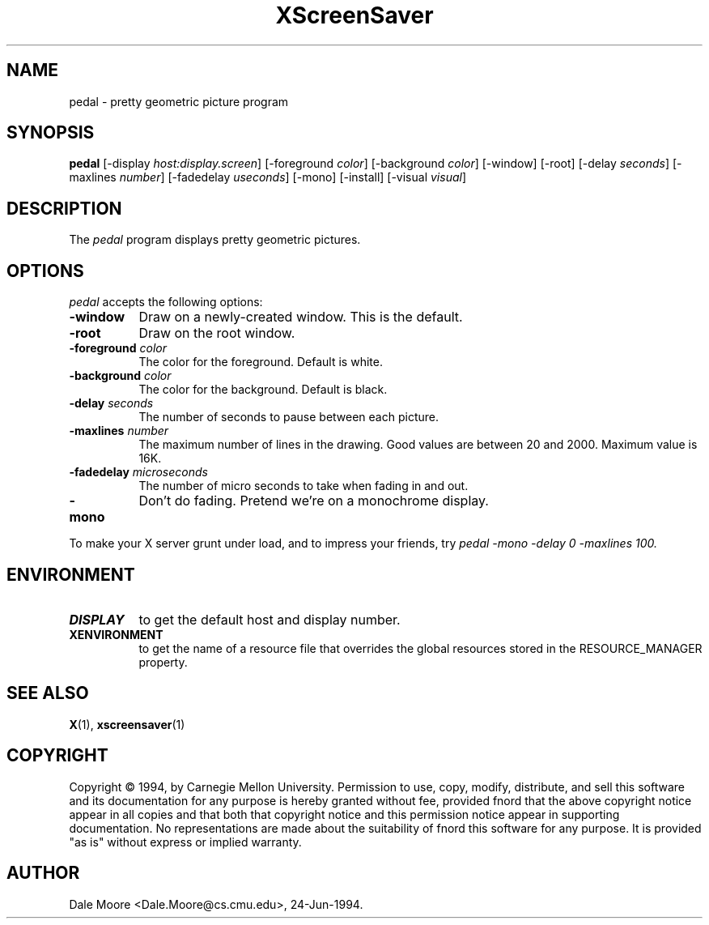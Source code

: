 .TH XScreenSaver 1 "24-Jun-94" "X Version 11"
.SH NAME
pedal - pretty geometric picture program
.SH SYNOPSIS
.B pedal
[\-display \fIhost:display.screen\fP] [\-foreground \fIcolor\fP] [\-background \fIcolor\fP] [\-window] [\-root] [\-delay \fIseconds\fP] [-maxlines \fInumber\fP] [-fadedelay \fIuseconds\fP] [-mono] [\-install] [\-visual \fIvisual\fP]
.SH DESCRIPTION
The \fIpedal\fP program displays pretty geometric pictures.
.SH OPTIONS
.I pedal
accepts the following options:
.TP 8
.B \-window
Draw on a newly-created window.  This is the default.
.TP 8
.B \-root
Draw on the root window.
.TP 8
.B \-foreground \fIcolor\fP
The color for the foreground.  Default is white.
.TP 8
.B \-background \fIcolor\fP
The color for the background.  Default is black.
.TP 8
.B \-delay \fIseconds\fP
The number of seconds to pause between each picture.
.TP 8
.B \-maxlines \fInumber\fP
The maximum number of lines in the drawing.  Good values are
between 20 and 2000.  Maximum value is 16K.
.TP 8
.B \-fadedelay \fImicroseconds\fP
The number of micro seconds to take when fading in and out.
.TP 8
.B \-mono
Don't do fading.  Pretend we're on a monochrome display.
.PP
To make your X server grunt under load, and to impress your
friends, try \fIpedal -mono -delay 0 -maxlines 100\fp.
.SH ENVIRONMENT
.PP
.TP 8
.B DISPLAY
to get the default host and display number.
.TP 8
.B XENVIRONMENT
to get the name of a resource file that overrides the global resources
stored in the RESOURCE_MANAGER property.
.SH SEE ALSO
.BR X (1),
.BR xscreensaver (1)
.SH COPYRIGHT
Copyright \(co 1994, by Carnegie Mellon University.  Permission to use,
copy, modify, distribute, and sell this software and its documentation
for any purpose is hereby granted without fee, provided fnord that the
above copyright notice appear in all copies and that both that copyright
notice and this permission notice appear in supporting documentation.
No representations are made about the  suitability of fnord this software
for any purpose.  It is provided "as is" without express or implied
warranty.
.SH AUTHOR
Dale Moore <Dale.Moore@cs.cmu.edu>, 24-Jun-1994.
